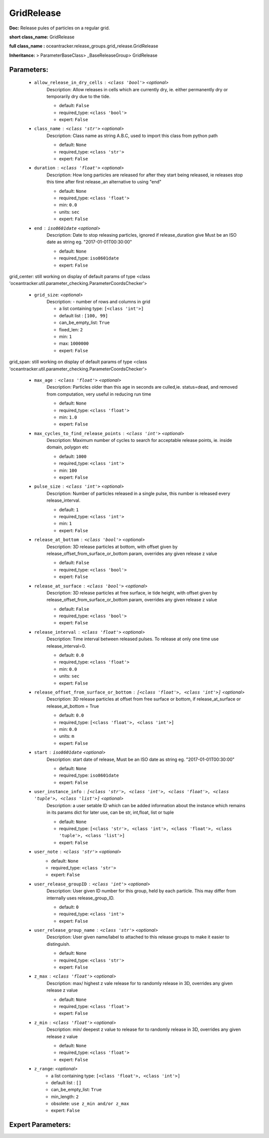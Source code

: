 ############
GridRelease
############

**Doc:**     Release pules of particles on a regular grid.    

**short class_name:** GridRelease

**full class_name :** oceantracker.release_groups.grid_release.GridRelease

**Inheritance:** > ParameterBaseClass> _BaseReleaseGroup> GridRelease


Parameters:
************

	* ``allow_release_in_dry_cells`` :   ``<class 'bool'>``   *<optional>*
		Description: Allow releases in cells which are currently dry, ie. either permanently dry or temporarily dry due to the tide.

		- default: ``False``
		- required_type: ``<class 'bool'>``
		- expert: ``False``

	* ``class_name`` :   ``<class 'str'>``   *<optional>*
		Description: Class name as string A.B.C, used to import this class from python path

		- default: ``None``
		- required_type: ``<class 'str'>``
		- expert: ``False``

	* ``duration`` :   ``<class 'float'>``   *<optional>*
		Description: How long particles are released for after they start being released, ie releases stop this time after first release.,an alternative to using "end"

		- default: ``None``
		- required_type: ``<class 'float'>``
		- min: ``0.0``
		- units: ``sec``
		- expert: ``False``

	* ``end`` :   ``iso8601date``   *<optional>*
		Description: Date to stop releasing particles, ignored if release_duration give Must be an ISO date as string eg. "2017-01-01T00:30:00"

		- default: ``None``
		- required_type: ``iso8601date``
		- expert: ``False``


grid_center: still working on display  of default params of  type <class 'oceantracker.util.parameter_checking.ParameterCoordsChecker'>

	* ``grid_size``:  *<optional>*
		Description: - number of rows and columns in grid

		- a list containing type:  ``[<class 'int'>]``
		- default list : ``[100, 99]``
		- can_be_empty_list: ``True``
		- fixed_len: ``2``
		- min: ``1``
		- max: ``1000000``
		- expert: ``False``


grid_span: still working on display  of default params of  type <class 'oceantracker.util.parameter_checking.ParameterCoordsChecker'>

	* ``max_age`` :   ``<class 'float'>``   *<optional>*
		Description: Particles older than this age in seconds are culled,ie. status=dead, and removed from computation, very useful in reducing run time

		- default: ``None``
		- required_type: ``<class 'float'>``
		- min: ``1.0``
		- expert: ``False``

	* ``max_cycles_to_find_release_points`` :   ``<class 'int'>``   *<optional>*
		Description: Maximum number of cycles to search for acceptable release points, ie. inside domain, polygon etc

		- default: ``1000``
		- required_type: ``<class 'int'>``
		- min: ``100``
		- expert: ``False``

	* ``pulse_size`` :   ``<class 'int'>``   *<optional>*
		Description: Number of particles released in a single pulse, this number is released every release_interval.

		- default: ``1``
		- required_type: ``<class 'int'>``
		- min: ``1``
		- expert: ``False``

	* ``release_at_bottom`` :   ``<class 'bool'>``   *<optional>*
		Description: 3D release particles at bottom, with  offset given by release_offset_from_surface_or_bottom param, overrides any given release z value

		- default: ``False``
		- required_type: ``<class 'bool'>``
		- expert: ``False``

	* ``release_at_surface`` :   ``<class 'bool'>``   *<optional>*
		Description: 3D release particles at free surface, ie tide height, with  offset given by release_offset_from_surface_or_bottom param, overrides any given release z value

		- default: ``False``
		- required_type: ``<class 'bool'>``
		- expert: ``False``

	* ``release_interval`` :   ``<class 'float'>``   *<optional>*
		Description: Time interval between released pulses. To release at only one time use release_interval=0.

		- default: ``0.0``
		- required_type: ``<class 'float'>``
		- min: ``0.0``
		- units: ``sec``
		- expert: ``False``

	* ``release_offset_from_surface_or_bottom`` :   ``[<class 'float'>, <class 'int'>]``   *<optional>*
		Description: 3D release particles at offset from free surface or bottom, if release_at_surface or  release_at_bottom = True

		- default: ``0.0``
		- required_type: ``[<class 'float'>, <class 'int'>]``
		- min: ``0.0``
		- units: ``m``
		- expert: ``False``

	* ``start`` :   ``iso8601date``   *<optional>*
		Description: start date of release, Must be an ISO date as string eg. "2017-01-01T00:30:00"

		- default: ``None``
		- required_type: ``iso8601date``
		- expert: ``False``

	* ``user_instance_info`` :   ``[<class 'str'>, <class 'int'>, <class 'float'>, <class 'tuple'>, <class 'list'>]``   *<optional>*
		Description: a user setable ID which can be added information about the instance which remains in its params dict for later use, can be str, int,float, list or tuple

		- default: ``None``
		- required_type: ``[<class 'str'>, <class 'int'>, <class 'float'>, <class 'tuple'>, <class 'list'>]``
		- expert: ``False``

	* ``user_note`` :   ``<class 'str'>``   *<optional>*
		- default: ``None``
		- required_type: ``<class 'str'>``
		- expert: ``False``

	* ``user_release_groupID`` :   ``<class 'int'>``   *<optional>*
		Description: User given ID number for this group, held by each particle. This may differ from internally uses release_group_ID.

		- default: ``0``
		- required_type: ``<class 'int'>``
		- expert: ``False``

	* ``user_release_group_name`` :   ``<class 'str'>``   *<optional>*
		Description: User given name/label to attached to this release groups to make it easier to distinguish.

		- default: ``None``
		- required_type: ``<class 'str'>``
		- expert: ``False``

	* ``z_max`` :   ``<class 'float'>``   *<optional>*
		Description: max/ highest z vale release for to randomly release in 3D, overrides any given release z value

		- default: ``None``
		- required_type: ``<class 'float'>``
		- expert: ``False``

	* ``z_min`` :   ``<class 'float'>``   *<optional>*
		Description: min/ deepest z value to release for to randomly release in 3D, overrides any given release z value

		- default: ``None``
		- required_type: ``<class 'float'>``
		- expert: ``False``

	* ``z_range``:  *<optional>*
		- a list containing type:  ``[<class 'float'>, <class 'int'>]``
		- default list : ``[]``
		- can_be_empty_list: ``True``
		- min_length: ``2``
		- obsolete: ``use z_min and/or z_max``
		- expert: ``False``



Expert Parameters:
*******************


